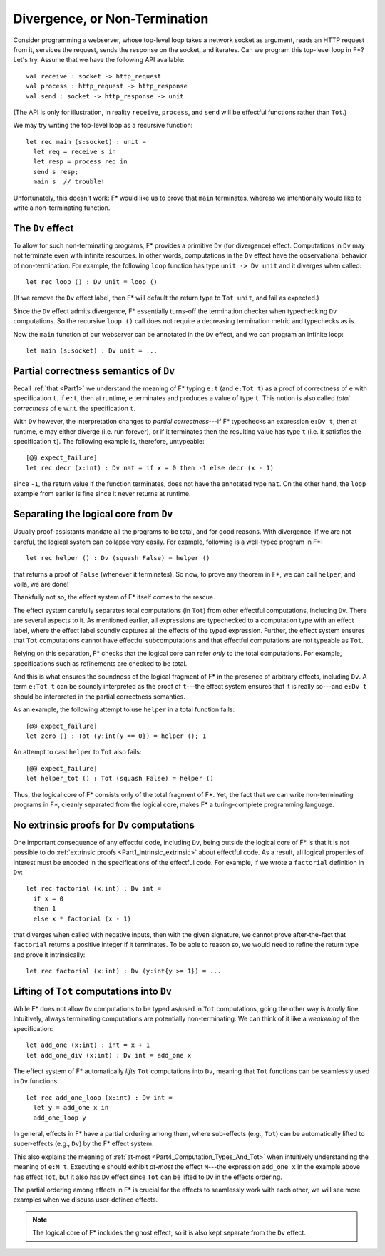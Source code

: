 .. _Part4_Div:

Divergence, or Non-Termination
===============================

Consider programming a webserver, whose top-level loop takes a network
socket as argument, reads an HTTP request from it, services the
request, sends the response on the socket, and iterates. Can we program this top-level loop in F*? Let's
try. Assume that we have the following API available::

  val receive : socket -> http_request
  val process : http_request -> http_response
  val send : socket -> http_response -> unit

(The API is only for illustration, in reality ``receive``,
``process``, and ``send`` will be effectful functions rather than
``Tot``.)

We may try writing the top-level loop as a recursive function::

  let rec main (s:socket) : unit =
    let req = receive s in
    let resp = process req in
    send s resp;
    main s  // trouble!

Unfortunately, this doesn't work: F*
would like us to prove that ``main`` terminates, whereas we
intentionally would like to write a non-terminating function.

The ``Dv`` effect
^^^^^^^^^^^^^^^^^^^

To allow for such non-terminating programs, F* provides a primitive
``Dv`` (for divergence) effect. Computations
in ``Dv`` may not terminate even with infinite resources. In other
words, computations in the ``Dv`` effect have the observational
behavior of non-termination. For example, the following ``loop``
function has type ``unit -> Dv unit`` and it diverges when called::

  let rec loop () : Dv unit = loop ()

(If we remove the ``Dv`` effect label, then F* will default the return
type to ``Tot unit``, and fail as expected.)

Since the ``Dv`` effect admits divergence, F* essentially turns-off
the termination checker when typechecking ``Dv`` computations. So the
recursive ``loop ()`` call does not require a decreasing termination
metric and typechecks as is.

Now the ``main`` function of our webserver can be annotated in the
``Dv`` effect, and we can program an infinite loop::

  let main (s:socket) : Dv unit = ...


Partial correctness semantics of ``Dv``
^^^^^^^^^^^^^^^^^^^^^^^^^^^^^^^^^^^^^^^^

Recall :ref:`that <Part1>` we understand the meaning of F* typing
``e:t`` (and ``e:Tot t``) as a proof of correctness of ``e`` with
specification ``t``. If ``e:t``, then at runtime, ``e``
terminates and produces a value of type ``t``. This notion is also
called *total correctness* of ``e`` w.r.t. the specification ``t``.

With ``Dv`` however, the interpretation changes to *partial
correctness*---if F* typechecks an expression ``e:Dv t``, then at
runtime, ``e`` may either diverge (i.e. run forever), or if it terminates
then the resulting value has type ``t`` (i.e. it satisfies the
specification ``t``). The following example is, therefore, untypeable::

  [@@ expect_failure]
  let rec decr (x:int) : Dv nat = if x = 0 then -1 else decr (x - 1)

since ``-1``, the return value if the function terminates, does not
have the annotated type ``nat``. On the other hand, the ``loop``
example from earlier is fine since it never returns at runtime.


Separating the logical core from ``Dv``
^^^^^^^^^^^^^^^^^^^^^^^^^^^^^^^^^^^^^^^^^

Usually proof-assistants mandate all the programs to be total, and
for good reasons. With divergence, if we are not careful, the logical
system can collapse very easily. For example, following is a
well-typed program in F*::

  let rec helper () : Dv (squash False) = helper ()

that returns a proof of ``False`` (whenever it terminates). So now, to
prove any theorem in F*, we can call ``helper``, and voilà, we are done!

Thankfully not so, the effect system of F* itself comes to the rescue.

The effect system carefully separates total computations (in ``Tot``)
from other effectful computations, including ``Dv``. There are several
aspects to it. As mentioned earlier, all expressions are typechecked
to a computation type with an effect label, where the effect label
soundly captures all the effects of the typed expression. Further, the
effect system ensures that ``Tot`` computations cannot have effectful
subcomputations and that effectful computations are not typeable as
``Tot``.

Relying on this separation, F* checks that the logical core can refer
*only* to the total computations. For example, specifications such as
refinements are checked to be total.

And this is what ensures the soundness of the logical fragment of F*
in the presence of arbitrary effects, including ``Dv``. A term ``e:Tot
t`` can be soundly interpreted as the proof of ``t``---the effect
system ensures that it is really so---and ``e:Dv t`` should be
interpreted in the partial correctness semantics.

As an example, the following attempt to use ``helper`` in a total
function fails::

  [@@ expect_failure]
  let zero () : Tot (y:int{y == 0}) = helper (); 1

An attempt to cast ``helper`` to ``Tot`` also fails::

  [@@ expect_failure]
  let helper_tot () : Tot (squash False) = helper ()

Thus, the logical core of F* consists only of the total fragment of
F*. Yet, the fact that we can write non-terminating programs in F*,
cleanly separated from the logical core, makes F* a turing-complete
programming language.

No extrinsic proofs for ``Dv`` computations
^^^^^^^^^^^^^^^^^^^^^^^^^^^^^^^^^^^^^^^^^^^^

One important consequence of any effectful code, including ``Dv``,
being outside the logical core of F* is that it is not possible to do
:ref:`extrinsic proofs <Part1_intrinsic_extrinsic>` about
effectful code. As a result, all logical properties of interest must
be encoded in the specifications of the effectful code. For example,
if we wrote a ``factorial`` definition in ``Dv``::

  let rec factorial (x:int) : Dv int =
    if x = 0
    then 1
    else x * factorial (x - 1)

that diverges when called with negative inputs, then with
the given signature, we cannot prove after-the-fact that
``factorial`` returns a positive integer if it terminates. To be able
to reason so, we would need to refine the return type and prove it
intrinsically::

  let rec factorial (x:int) : Dv (y:int{y >= 1}) = ...


Lifting of ``Tot`` computations into ``Dv``
^^^^^^^^^^^^^^^^^^^^^^^^^^^^^^^^^^^^^^^^^^^^^^^^^

While F* does not allow ``Dv`` computations to be
typed as/used in ``Tot`` computations, going the other way is *totally*
fine. Intuitively, always terminating computations are
potentially non-terminating. We can think of it like a *weakening* of
the specification::

  let add_one (x:int) : int = x + 1
  let add_one_div (x:int) : Dv int = add_one x

The effect system of F* automatically *lifts* ``Tot`` computations
into ``Dv``, meaning that ``Tot`` functions can be seamlessly used in
``Dv`` functions::

  let rec add_one_loop (x:int) : Dv int =
    let y = add_one x in
    add_one_loop y


In general, effects in F* have a partial ordering among them,
where sub-effects (e.g., ``Tot``) can be automatically lifted to
super-effects (e.g., ``Dv``) by the F* effect system.

This also explains the meaning of :ref:`at-most
<Part4_Computation_Types_And_Tot>` when intuitively understanding the
meaning of ``e:M t``. Executing ``e`` should exhibit *at-most* the effect
``M``---the expression ``add_one x`` in the
example above has effect ``Tot``, but it also has ``Dv`` effect since
``Tot`` can be lifted to ``Dv`` in the effects ordering.

The partial ordering among effects in F* is crucial for the effects to
seamlessly work with each other, we will see more examples when we
discuss user-defined effects.

.. note::

   The logical core of F* includes the ghost effect, so it is also
   kept separate from the ``Dv`` effect.
